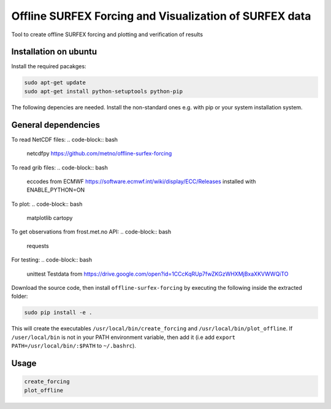 Offline SURFEX Forcing and Visualization of SURFEX data
========================================

Tool to create offline SURFEX forcing and plotting and verification of results

Installation on ubuntu
----------------------

Install the required pacakges:

.. code-block:: bash

  sudo apt-get update
  sudo apt-get install python-setuptools python-pip

The following depencies are needed. Install the non-standard ones e.g. with pip or your system installation system.

General dependencies
---------------------
.. code-block:: bash
  sys
  os
  re
  cartopy
  abc
  numpy
  pyproj
  copy
  datetime
  ConfigParser
  argparse
  scipy
  yaml

To read NetCDF files:
.. code-block:: bash
  netcdfpy https://github.com/metno/offline-surfex-forcing

To read grib files:
.. code-block:: bash
  eccodes from ECMWF https://software.ecmwf.int/wiki/display/ECC/Releases installed with ENABLE_PYTHON=ON

To plot:
.. code-block:: bash
  matplotlib
  cartopy

To get observations from frost.met.no API:
.. code-block:: bash
  requests

For testing:
.. code-block:: bash
  unittest
  Testdata from https://drive.google.com/open?id=1CCcKqRUp7fwZKGzWHXMjBxaXKVWWQiTO

Download the source code, then install ``offline-surfex-forcing`` by executing the following inside the extracted
folder:

.. code-block:: bash

  sudo pip install -e .

This will create the executables ``/usr/local/bin/create_forcing`` and ``/usr/local/bin/plot_offline``. If ``/user/local/bin`` is not in your PATH
environment variable, then add it (i.e add ``export PATH=/usr/local/bin/:$PATH`` to ``~/.bashrc``).

Usage
-----

.. code-block:: bash

  create_forcing
  plot_offline




